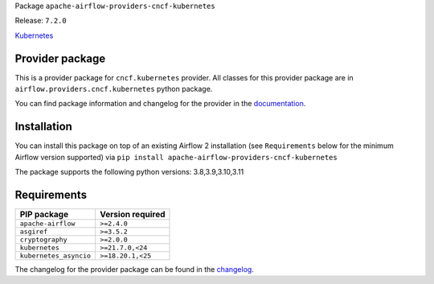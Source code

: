 
.. Licensed to the Apache Software Foundation (ASF) under one
   or more contributor license agreements.  See the NOTICE file
   distributed with this work for additional information
   regarding copyright ownership.  The ASF licenses this file
   to you under the Apache License, Version 2.0 (the
   "License"); you may not use this file except in compliance
   with the License.  You may obtain a copy of the License at

..   http://www.apache.org/licenses/LICENSE-2.0

.. Unless required by applicable law or agreed to in writing,
   software distributed under the License is distributed on an
   "AS IS" BASIS, WITHOUT WARRANTIES OR CONDITIONS OF ANY
   KIND, either express or implied.  See the License for the
   specific language governing permissions and limitations
   under the License.

 .. Licensed to the Apache Software Foundation (ASF) under one
    or more contributor license agreements.  See the NOTICE file
    distributed with this work for additional information
    regarding copyright ownership.  The ASF licenses this file
    to you under the Apache License, Version 2.0 (the
    "License"); you may not use this file except in compliance
    with the License.  You may obtain a copy of the License at

 ..   http://www.apache.org/licenses/LICENSE-2.0

 .. Unless required by applicable law or agreed to in writing,
    software distributed under the License is distributed on an
    "AS IS" BASIS, WITHOUT WARRANTIES OR CONDITIONS OF ANY
    KIND, either express or implied.  See the License for the
    specific language governing permissions and limitations
    under the License.


Package ``apache-airflow-providers-cncf-kubernetes``

Release: ``7.2.0``


`Kubernetes <https://kubernetes.io/>`__


Provider package
----------------

This is a provider package for ``cncf.kubernetes`` provider. All classes for this provider package
are in ``airflow.providers.cncf.kubernetes`` python package.

You can find package information and changelog for the provider
in the `documentation <https://airflow.apache.org/docs/apache-airflow-providers-cncf-kubernetes/7.2.0/>`_.


Installation
------------

You can install this package on top of an existing Airflow 2 installation (see ``Requirements`` below
for the minimum Airflow version supported) via
``pip install apache-airflow-providers-cncf-kubernetes``

The package supports the following python versions: 3.8,3.9,3.10,3.11

Requirements
------------

======================  ==================
PIP package             Version required
======================  ==================
``apache-airflow``      ``>=2.4.0``
``asgiref``             ``>=3.5.2``
``cryptography``        ``>=2.0.0``
``kubernetes``          ``>=21.7.0,<24``
``kubernetes_asyncio``  ``>=18.20.1,<25``
======================  ==================

The changelog for the provider package can be found in the
`changelog <https://airflow.apache.org/docs/apache-airflow-providers-cncf-kubernetes/7.2.0/changelog.html>`_.